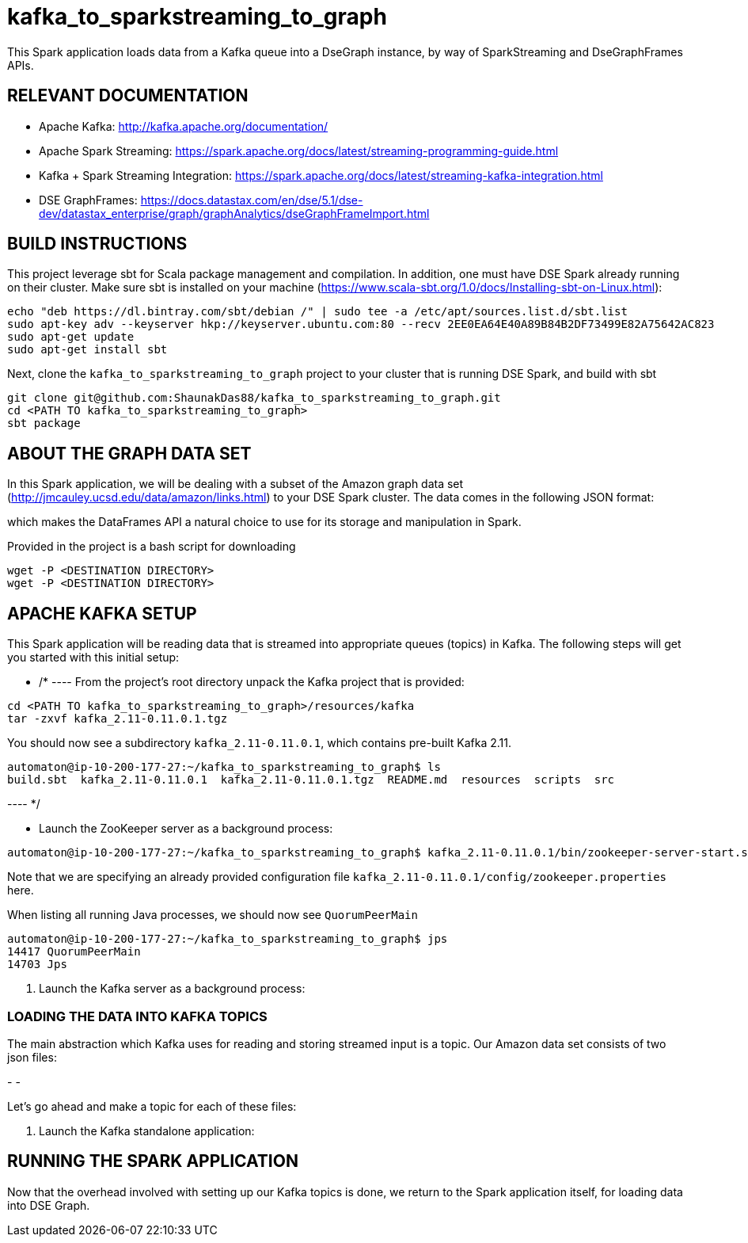 # kafka_to_sparkstreaming_to_graph

This Spark application loads data from a Kafka queue into a DseGraph instance, by way of SparkStreaming and DseGraphFrames APIs.

== RELEVANT DOCUMENTATION

* Apache Kafka: http://kafka.apache.org/documentation/

* Apache Spark Streaming: https://spark.apache.org/docs/latest/streaming-programming-guide.html

* Kafka + Spark Streaming Integration: https://spark.apache.org/docs/latest/streaming-kafka-integration.html

* DSE GraphFrames: https://docs.datastax.com/en/dse/5.1/dse-dev/datastax_enterprise/graph/graphAnalytics/dseGraphFrameImport.html


== BUILD INSTRUCTIONS

This project leverage sbt for Scala package management and compilation. In addition, one must have DSE Spark already running on their cluster. Make sure sbt is installed on your machine (https://www.scala-sbt.org/1.0/docs/Installing-sbt-on-Linux.html):

```
echo "deb https://dl.bintray.com/sbt/debian /" | sudo tee -a /etc/apt/sources.list.d/sbt.list
sudo apt-key adv --keyserver hkp://keyserver.ubuntu.com:80 --recv 2EE0EA64E40A89B84B2DF73499E82A75642AC823
sudo apt-get update
sudo apt-get install sbt

```

Next, clone the `kafka_to_sparkstreaming_to_graph` project to your cluster that is running DSE Spark, and build with sbt

```
git clone git@github.com:ShaunakDas88/kafka_to_sparkstreaming_to_graph.git
cd <PATH TO kafka_to_sparkstreaming_to_graph>
sbt package
```



== ABOUT THE GRAPH DATA SET

In this Spark application, we will be dealing with a subset of the Amazon graph data set (http://jmcauley.ucsd.edu/data/amazon/links.html) to your DSE Spark cluster. The data comes in the following JSON format:


which makes the DataFrames API a natural choice to use for its storage and manipulation in Spark.

Provided in the project is a bash script for downloading
```
wget -P <DESTINATION DIRECTORY>
wget -P <DESTINATION DIRECTORY>
```


== APACHE KAFKA SETUP

This Spark application will be reading data that is streamed into appropriate queues (topics) in Kafka. The following steps will get you started with this initial setup:

*  /* ---- From the project's root directory unpack the Kafka project that is provided:

```
cd <PATH TO kafka_to_sparkstreaming_to_graph>/resources/kafka
tar -zxvf kafka_2.11-0.11.0.1.tgz
```
You should now see a subdirectory `kafka_2.11-0.11.0.1`, which contains pre-built Kafka 2.11. 

```
automaton@ip-10-200-177-27:~/kafka_to_sparkstreaming_to_graph$ ls
build.sbt  kafka_2.11-0.11.0.1  kafka_2.11-0.11.0.1.tgz  README.md  resources  scripts  src
```
---- */

* Launch the ZooKeeper server as a background process:
```
automaton@ip-10-200-177-27:~/kafka_to_sparkstreaming_to_graph$ kafka_2.11-0.11.0.1/bin/zookeeper-server-start.sh kafka_2.11-0.11.0.1/config/zookeeper.properties &
```
Note that we are specifying an already provided configuration file `kafka_2.11-0.11.0.1/config/zookeeper.properties` here. 

When listing all running Java processes, we should now see `QuorumPeerMain`
```
automaton@ip-10-200-177-27:~/kafka_to_sparkstreaming_to_graph$ jps
14417 QuorumPeerMain
14703 Jps
```



5. Launch the Kafka server as a background process:

=== LOADING THE DATA INTO KAFKA TOPICS

The main abstraction which Kafka uses for reading and storing streamed input is a topic. Our Amazon data set consists of two json files:

-
- 

Let's go ahead and make a topic for each of these files:

```


```



7. Launch the Kafka standalone application:


== RUNNING THE SPARK APPLICATION

Now that the overhead involved with setting up our Kafka topics is done, we return to the Spark application itself, for loading data into DSE Graph.
